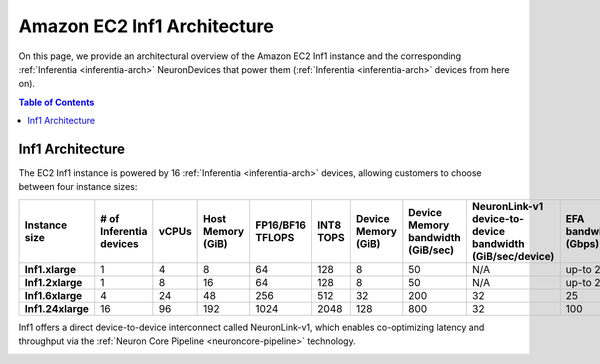 .. _aws-inf1-arch:

Amazon EC2 Inf1 Architecture
==============================

On this page, we provide an architectural overview of the Amazon EC2 Inf1
instance and the corresponding :ref:`Inferentia <inferentia-arch>` NeuronDevices that power
them (:ref:`Inferentia <inferentia-arch>` devices from here on).

.. contents:: Table of Contents
   :local:
   :depth: 2

.. _inf1-arch:

Inf1 Architecture
-----------------

The EC2 Inf1 instance is powered by 16 :ref:`Inferentia <inferentia-arch>` devices, allowing
customers to choose between four instance sizes:

.. list-table::
    :widths: auto
    :header-rows: 1
    :stub-columns: 1    
    :align: left
    

    *   - Instance size
        - # of Inferentia devices
        - vCPUs
        - Host Memory (GiB)
        - FP16/BF16 TFLOPS
        - INT8 TOPS
        - Device Memory (GiB)
        - Device Memory bandwidth (GiB/sec)
        - NeuronLink-v1 device-to-device bandwidth (GiB/sec/device)
        - EFA bandwidth (Gbps)

    *   - Inf1.xlarge
        - 1
        - 4
        - 8
        - 64
        - 128
        - 8
        - 50
        - N/A
        - up-to 25


    *   - Inf1.2xlarge
        - 1
        - 8
        - 16
        - 64
        - 128
        - 8
        - 50
        - N/A
        - up-to 25

    *   - Inf1.6xlarge
        - 4
        - 24
        - 48
        - 256
        - 512
        - 32
        - 200
        - 32
        - 25

    *   - Inf1.24xlarge
        - 16
        - 96
        - 192
        - 1024
        - 2048
        - 128
        - 800
        - 32
        - 100



Inf1 offers a direct device-to-device interconnect called NeuronLink-v1,
which enables co-optimizing latency and throughput via the :ref:`Neuron Core Pipeline <neuroncore-pipeline>` technology. 

.. image:: /images/inf1-server-arch.png

